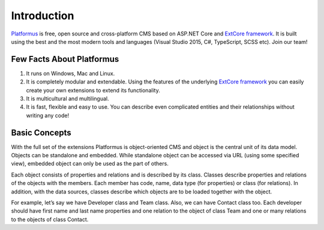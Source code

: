 ﻿Introduction
============

`Platformus <https://github.com/Platformus/Platformus>`_ is free, open source and cross-platform CMS
based on ASP.NET Core and `ExtCore framework <https://github.com/ExtCore/ExtCore>`_. It is built using
the best and the most modern tools and languages (Visual Studio 2015, C#, TypeScript, SCSS etc). Join our team!

Few Facts About Platformus
--------------------------

1. It runs on Windows, Mac and Linux.
2. It is completely modular and extendable. Using the features of the underlying
   `ExtCore framework <https://github.com/ExtCore/ExtCore>`_ you can easily create your own extensions
   to extend its functionality.
3. It is multicultural and multilingual.
4. It is fast, flexible and easy to use. You can describe even complicated entities and their relationships
   without writing any code!

Basic Concepts
--------------

With the full set of the extensions Platformus is object-oriented CMS and object is the central unit of its
data model. Objects can be standalone and embedded. While standalone object can be accessed via URL (using
some specified view), embedded object can only be used as the part of others.

Each object consists of properties and relations and is described by its class. Classes describe properties and
relations of the objects with the members. Each member has code, name, data type (for properties) or class (for
relations). In addition, with the data sources, classes describe which objects are to be loaded together with
the object.

For example, let’s say we have Developer class and Team class. Also, we can have Contact class too. Each
developer should have first name and last name properties and one relation to the object of class Team and one
or many relations to the objects of class Contact.